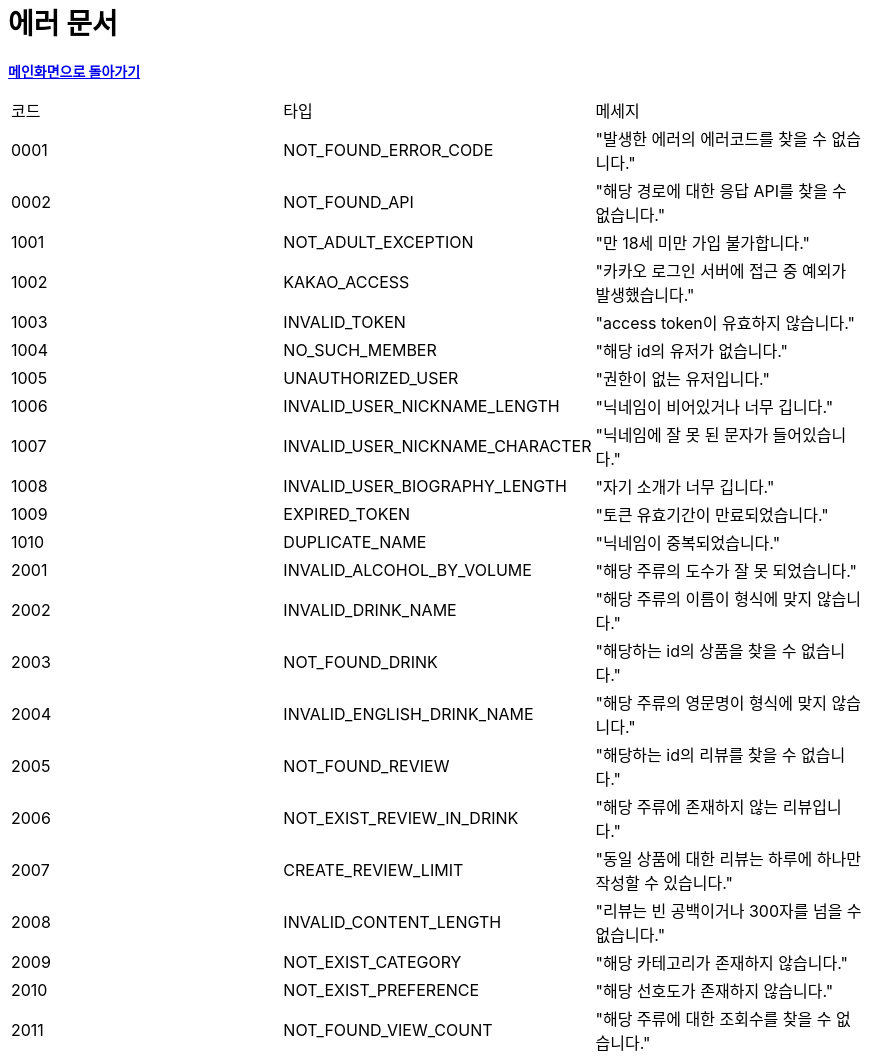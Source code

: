 = 에러 문서
:nofooter:

*link:index.html[메인화면으로 돌아가기]*

[width="100%"]
|===
|코드|타입|메세지
|0001|NOT_FOUND_ERROR_CODE|"발생한 에러의 에러코드를 찾을 수 없습니다."
|0002|NOT_FOUND_API|"해당 경로에 대한 응답 API를 찾을 수 없습니다."
|1001|NOT_ADULT_EXCEPTION|"만 18세 미만 가입 불가합니다."
|1002|KAKAO_ACCESS|"카카오 로그인 서버에 접근 중 예외가 발생했습니다."
|1003|INVALID_TOKEN|"access token이 유효하지 않습니다."
|1004|NO_SUCH_MEMBER|"해당 id의 유저가 없습니다."
|1005|UNAUTHORIZED_USER|"권한이 없는 유저입니다."
|1006|INVALID_USER_NICKNAME_LENGTH|"닉네임이 비어있거나 너무 깁니다."
|1007|INVALID_USER_NICKNAME_CHARACTER|"닉네임에 잘 못 된 문자가 들어있습니다."
|1008|INVALID_USER_BIOGRAPHY_LENGTH|"자기 소개가 너무 깁니다."
|1009|EXPIRED_TOKEN|"토큰 유효기간이 만료되었습니다."
|1010|DUPLICATE_NAME|"닉네임이 중복되었습니다."
|2001|INVALID_ALCOHOL_BY_VOLUME|"해당 주류의 도수가 잘 못 되었습니다."
|2002|INVALID_DRINK_NAME|"해당 주류의 이름이 형식에 맞지 않습니다."
|2003|NOT_FOUND_DRINK|"해당하는 id의 상품을 찾을 수 없습니다."
|2004|INVALID_ENGLISH_DRINK_NAME|"해당 주류의 영문명이 형식에 맞지 않습니다."
|2005|NOT_FOUND_REVIEW|"해당하는 id의 리뷰를 찾을 수 없습니다."
|2006|NOT_EXIST_REVIEW_IN_DRINK|"해당 주류에 존재하지 않는 리뷰입니다."
|2007|CREATE_REVIEW_LIMIT|"동일 상품에 대한 리뷰는 하루에 하나만 작성할 수 있습니다."
|2008|INVALID_CONTENT_LENGTH|"리뷰는 빈 공백이거나 300자를 넘을 수 없습니다."
|2009|NOT_EXIST_CATEGORY|"해당 카테고리가 존재하지 않습니다."
|2010|NOT_EXIST_PREFERENCE|"해당 선호도가 존재하지 않습니다."
|2011|NOT_FOUND_VIEW_COUNT|"해당 주류에 대한 조회수를 찾을 수 없습니다."
|===
